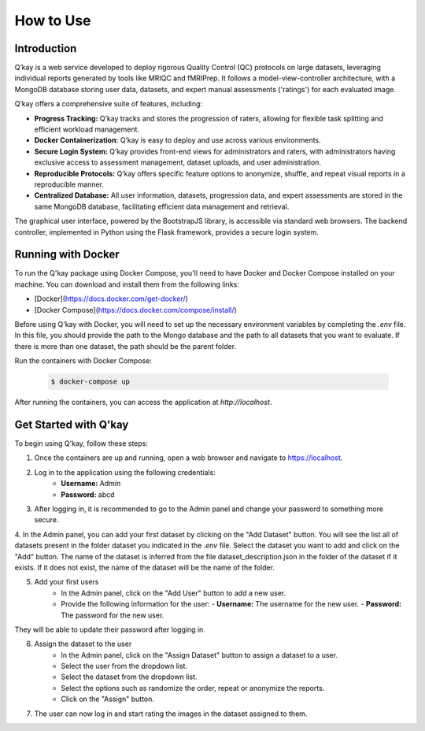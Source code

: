 How to Use
==========
Introduction
------------

Q’kay is a web service developed to deploy rigorous Quality Control (QC) protocols on large datasets, leveraging individual reports generated by tools like MRIQC and fMRIPrep. It follows a model-view-controller architecture, with a MongoDB database storing user data, datasets, and expert manual assessments ('ratings') for each evaluated image.

Q’kay offers a comprehensive suite of features, including:

- **Progress Tracking:** Q’kay tracks and stores the progression of raters, allowing for flexible task splitting and efficient workload management.
- **Docker Containerization:** Q’kay is easy to deploy and use across various environments.
- **Secure Login System:** Q’kay provides front-end views for administrators and raters, with administrators having exclusive access to assessment management, dataset uploads, and user administration.
- **Reproducible Protocols:** Q’kay offers specific feature options to anonymize, shuffle, and repeat visual reports in a reproducible manner.
- **Centralized Database:** All user information, datasets, progression data, and expert assessments are stored in the same MongoDB database, facilitating efficient data management and retrieval.

The graphical user interface, powered by the BootstrapJS library, is accessible via standard web browsers. The backend controller, implemented in Python using the Flask framework, provides a secure login system.

Running with Docker
-------------------

To run the Q'kay package using Docker Compose, you'll need to have Docker and Docker Compose installed on your machine. You can download and install them from the following links:

- [Docker](https://docs.docker.com/get-docker/)
- [Docker Compose](https://docs.docker.com/compose/install/)

Before using Q'kay with Docker, you will need to set up the necessary environment variables by completing the `.env` file. In this file, you should provide the path to the Mongo database and the path to all datasets that you want to evaluate. If there is more than one dataset, the path should be the parent folder.

Run the containers with Docker Compose:

    .. code-block:: bash

        $ docker-compose up

After running the containers, you can access the application at `http://localhost`.

Get Started with Q'kay
----------------------

To begin using Q'kay, follow these steps:

1. Once the containers are up and running, open a web browser and navigate to https://localhost.

2. Log in to the application using the following credentials:
    - **Username:** Admin
    - **Password:** abcd

3. After logging in, it is recommended to go to the Admin panel and change your password to something more secure.

4. In the Admin panel, you can add your first dataset by clicking on the "Add Dataset" button. You will see the list all of datasets present in the folder dataset you indicated in the `.env` file. Select the dataset you want to add and click on the "Add" button. 
The name of the dataset is inferred from the file dataset_description.json in the folder of the dataset if it exists. If it does not exist, the name of the dataset will be the name of the folder.
   
5. Add your first users
    - In the Admin panel, click on the "Add User" button to add a new user.
    - Provide the following information for the user:
      - **Username:** The username for the new user.
      - **Password:** The password for the new user.

They will be able to update their password after logging in.

6. Assign the dataset to the user
    - In the Admin panel, click on the "Assign Dataset" button to assign a dataset to a user.
    - Select the user from the dropdown list.
    - Select the dataset from the dropdown list.
    - Select the options such as randomize the order, repeat or anonymize the reports.
    - Click on the "Assign" button.

7. The user can now log in and start rating the images in the dataset assigned to them.



